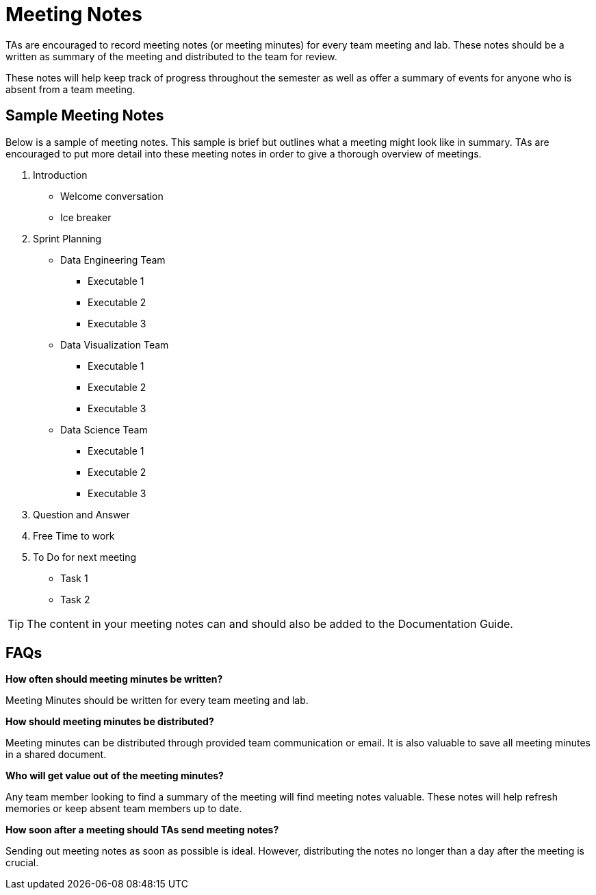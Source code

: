 = Meeting Notes

TAs are encouraged to record meeting notes (or meeting minutes) for every team meeting and lab. These notes should be a written as summary of the meeting and distributed to the team for review. 

These notes will help keep track of progress throughout the semester as well as offer a summary of events for anyone who is absent from a team meeting. 

== Sample Meeting Notes
Below is a sample of meeting notes. This sample is brief but outlines what a meeting might look like in summary. TAs are encouraged to put more detail into these meeting notes in order to give a thorough overview of meetings.  

1. Introduction
* Welcome conversation
* Ice breaker
2. Sprint Planning 
* Data Engineering Team
** Executable 1
** Executable 2
** Executable 3
* Data Visualization Team
** Executable 1
** Executable 2
** Executable 3
* Data Science Team
** Executable 1
** Executable 2
** Executable 3
3. Question and Answer 
4. Free Time to work
5. To Do for next meeting
* Task 1
* Task 2

[TIP]
====
The content in your meeting notes can and should also be added to the Documentation Guide. 
====

== FAQs
*How often should meeting minutes be written?*

Meeting Minutes should be written for every team meeting and lab. 

*How should meeting minutes be distributed?*

Meeting minutes can be distributed through provided team communication or email. It is also valuable to save all meeting minutes in a shared document. 

*Who will get value out of the meeting minutes?*

Any team member looking to find a summary of the meeting will find meeting notes valuable. These notes will help refresh memories or keep absent team members up to date. 

*How soon after a meeting should TAs send meeting notes?*

Sending out meeting notes as soon as possible is ideal. However, distributing the notes no longer than a day after the meeting is crucial.  